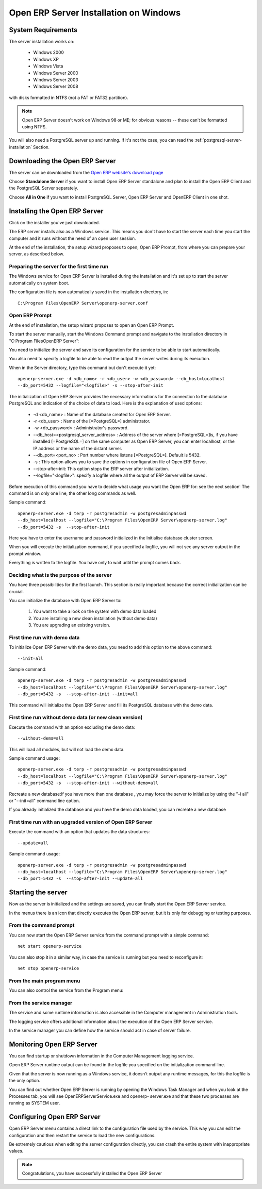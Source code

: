 
.. _installation-windows-server-link:


Open ERP Server Installation on Windows
=======================================

System Requirements
-------------------

The server installation works on:

 * Windows 2000
 * Windows XP
 * Windows Vista
 * Windows Server 2000
 * Windows Server 2003
 * Windows Server 2008

with disks formatted in NTFS (not a FAT or FAT32 partition).

.. note::

   Open ERP Server doesn't work on Windows 98 or ME;
   for obvious reasons -- these can't be formatted using NTFS.

You will also need a PostgreSQL server up and running. If it's not the case,
you can read the :ref:`postgresql-server-installation` Section.

Downloading the Open ERP Server
-------------------------------

The server can be downloaded from
the `Open ERP website's download page <http://www.openerp.com/index.php?option=com_content&view=article&id=18&Itemid=28>`_

Choose **Standalone Server** if you want to install Open ERP Server standalone
and plan to install the Open ERP Client and the PostgreSQL Server separately.

Choose **All in One** if you want to install PostgreSQL Server, Open ERP Server
and OpenERP Client in one shot.

Installing the Open ERP Server
------------------------------

Click on the installer you've just downloaded.

The ERP server installs also as a Windows service. This means you don't have to start the
server each time you start the computer and it runs without the need of an open user
session.

At the end of the installation, the setup wizard proposes to open, Open ERP Prompt, from
where you can prepare your server, as described below.

.. image:: ../../img/Terp_server.finish_install.png

Preparing the server for the first time run
+++++++++++++++++++++++++++++++++++++++++++

The Windows service for Open ERP Server is installed during the installation and it's set up
to start the server automatically on system boot.

The configuration file is now automatically saved in the installation directory, in: ::

 C:\Program Files\OpenERP Server\openerp-server.conf

Open ERP Prompt
+++++++++++++++

At the end of installation, the setup wizard proposes to open an Open ERP Prompt.

To start the server manually, start the Windows Command prompt and navigate to the
installation directory in "C:\Program Files\OpenERP Server\":

You need to initialize the server and save its configuration for the service to be able
to start automatically.

You also need to specify a logfile to be able to read the output the server writes
during its execution.

When in the Server directory, type this command but don't execute it yet: ::

   openerp-server.exe -d <db_name> -r <db_user> -w <db_password> --db_host=localhost
   --db_port=5432 --logfile="<logfile>" -s --stop-after-init

The initialization of Open ERP Server provides the necessary informations for the connection
to the database PostgreSQL and indication of the choice of data to load. Here is the
explanation of used options:

 * -d <db_name> : Name of the database created for Open ERP Server.
 * -r <db_user> : Name of the [=PostgreSQL=] administrator.
 * -w <db_password> : Administrator's password.
 * --db_host=<postgresql_server_address> : Address of the server where [=PostgreSQL=]is, if
   you have installed [=PostgreSQL=] on the same computer as Open ERP Server, you can enter
   localhost, or the IP address or the name of the distant server.
 * --db_port=<port_no> : Port number where listens [=PostgreSQL=]. Default is 5432.
 * -s : This option allows you to save the options in configuration file of Open ERP Server.
 * --stop-after-init: This option stops the ERP server after initialization.
 * --logfile="<logfile>": specify a logfile where all the output of ERP Server will be
   saved.

Before execution of this command you have to decide what usage you want the Open ERP for:
see the next section! The command is on only one line, the other long commands as well.

Sample command: ::

 openerp-server.exe -d terp -r postgresadmin -w postgresadminpasswd
 --db_host=localhost --logfile="C:\Program Files\OpenERP Server\openerp-server.log"
 --db_port=5432 -s  --stop-after-init

Here you have to enter the username and password initialized in the Initialise database
cluster screen.

When you will execute the initialization command, if you specified a logfile, you will not
see any server output in the prompt window.

Everything is written to the logfile. You have only to wait until the prompt comes back.

Deciding what is the purpose of the server
++++++++++++++++++++++++++++++++++++++++++

You have three possibilities for the first launch. This section is really important because
the correct initialization can be crucial.

You can initialize the database with Open ERP Server to:

  #. You want to take a look on the system with demo data loaded
  #. You are installing a new clean installation (without demo data)
  #. You are upgrading an existing version.

First time run with demo data
+++++++++++++++++++++++++++++

To initialize Open ERP Server with the demo data, you need to add this option to the above
command: ::

 --init=all

Sample command: ::

 openerp-server.exe -d terp -r postgresadmin -w postgresadminpasswd
 --db_host=localhost --logfile="C:\Program Files\OpenERP Server\openerp-server.log"
 --db_port=5432 -s  --stop-after-init --init=all

This command will initialize the Open ERP Server and fill its PostgreSQL database with the
demo data.

First time run without demo data (or new clean version)
+++++++++++++++++++++++++++++++++++++++++++++++++++++++

Execute the command with an option excluding the demo data: ::

 --without-demo=all

This will load all modules, but will not load the demo data.

Sample command usage: ::

 openerp-server.exe -d terp -r postgresadmin -w postgresadminpasswd
 --db_host=localhost --logfile="C:\Program Files\OpenERP Server\openerp-server.log"
 --db_port=5432 -s  --stop-after-init --without-demo=all

Recreate a new database:If you have more than one database , you may force the server to
initialize by using the "-i all" or "--init=all" command line option.

If you already initialized the database and you have the demo data loaded, you can recreate
a new database

First time run with an upgraded version of Open ERP Server
++++++++++++++++++++++++++++++++++++++++++++++++++++++++++

Execute the command with an option that updates the data structures: ::

 --update=all

Sample command usage: ::

 openerp-server.exe -d terp -r postgresadmin -w postgresadminpasswd
 --db_host=localhost --logfile="C:\Program Files\OpenERP Server\openerp-server.log"
 --db_port=5432 -s  --stop-after-init --update=all

Starting the server
-------------------

Now as the server is initialized and the settings are saved, you can finally start the Open
ERP Server service.

In the menus there is an icon that directly executes the Open ERP server, but it is only for
debugging or testing purposes.

From the command prompt
+++++++++++++++++++++++

You can now start the Open ERP Server service from the command prompt with a simple command: ::

  net start openerp-service

.. image:: ../../img/Terp_service.start.png

You can also stop it in a similar way, in case the service is running but you need to
reconfigure it: ::

 net stop openerp-service

.. image:: ../../img/Terp_service.stop.png

From the main program menu
++++++++++++++++++++++++++

You can also control the service from the Program menu:

.. image:: ../../img/Terps_menu.server_controls.png

From the service manager
++++++++++++++++++++++++

The service and some runtime information is also accessible in the Computer management in
Administration tools.

.. image:: ../../img/Terp_service.mmc_terp_service.png

.. 

.. image:: ../../img/Terp_service.mmc_logs.png

The logging service offers additional information about the execution of the Open ERP Server
service.

In the service manager you can define how the service should act in case of server failure.

.. image:: ../../img/Terp_service.mmc_control_actions.png

Monitoring Open ERP Server
--------------------------

You can find startup or shutdown information in the Computer Management logging service.

Open ERP Server runtime output can be found in the logfile you specified on the
initialization command line.

Given that the server is now running as a Windows service, it doesn't output any runtime
messages, for this the logfile is the only option.

You can find out whether Open ERP Server is running by opening the Windows Task Manager and
when you look at the Processes tab, you will see OpenERPServerService.exe and openerp-
server.exe and that these two processes are running as SYSTEM user.

.. image:: ../../img/Terp_service.running.png

Configuring Open ERP Server
---------------------------

Open ERP Server menu contains a direct link to the configuration file used by the service.
This way you can edit the configuration and then restart the service to load the new
configurations.

.. image:: ../../img/Terps_menu.editconf.png

.. image:: ../../img/Terp_server.conf.png

Be extremely cautious when editing the server configuration directly, you can crash the
entire system with inappropriate values.

.. note::

    Congratulations, you have successfully installed the Open ERP Server


